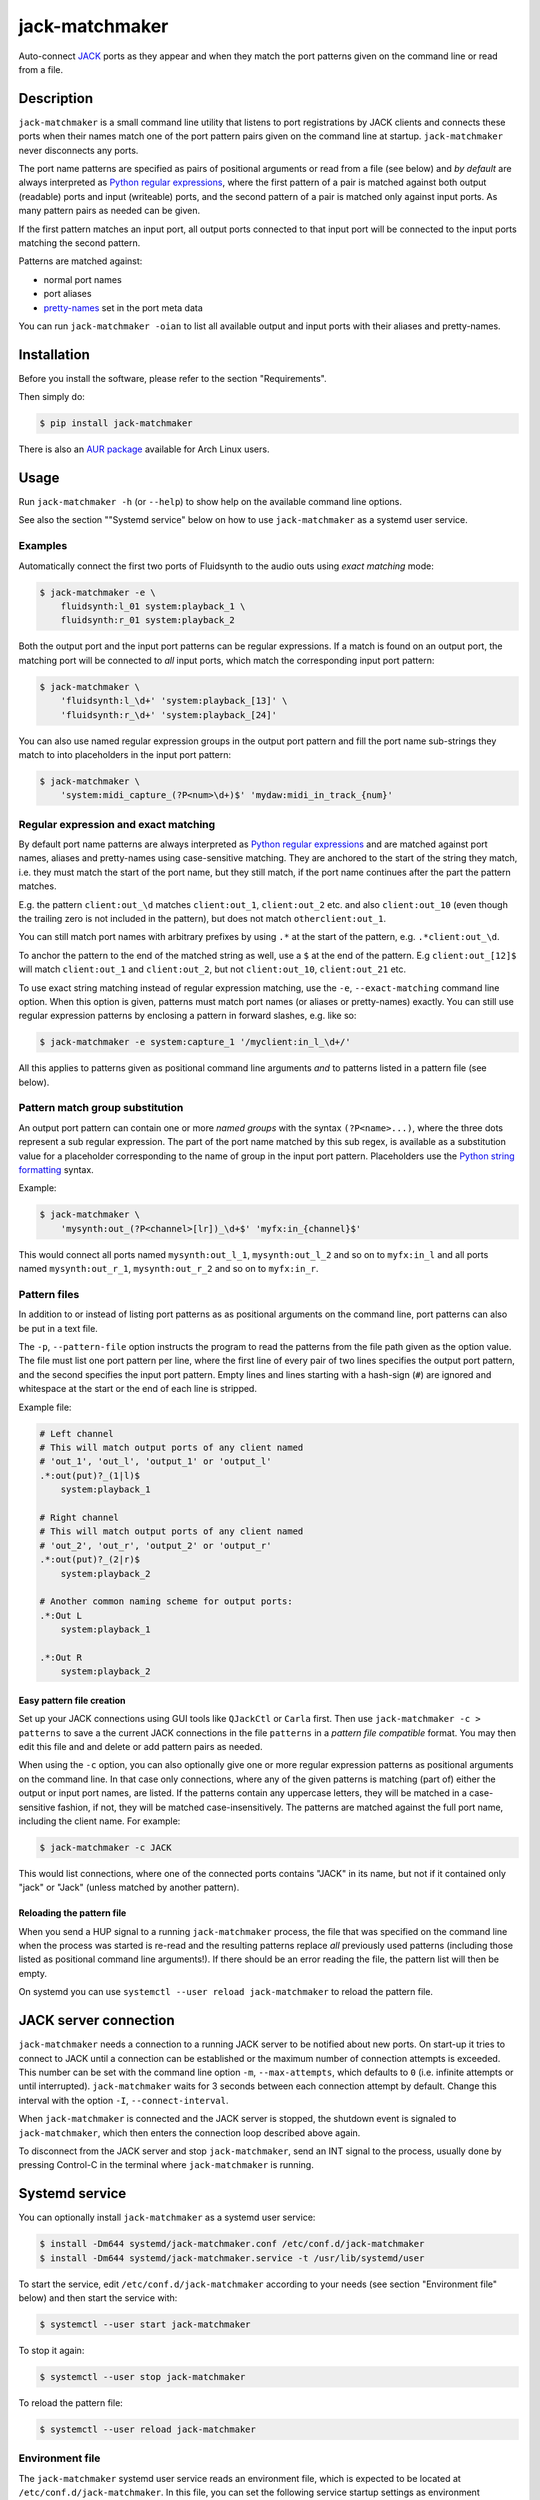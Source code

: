 jack-matchmaker
===============

Auto-connect JACK_ ports as they appear and when they match the port patterns
given on the command line or read from a file.

|version| |release-date| |status| |license| |python_versions| |format|

.. |version| image:: https://shields.io/pypi/v/jack-matchmaker
    :target: https://pypi.org/project/jack-matchmaker
    :alt: Latest version

.. |release-date| image:: https://shields.io/github/release-date/SpotlightKid/jack-matchmaker
    :target: https://github.com/SpotlightKid/jack-matchmaker/releases
    :alt: Date of latest release

.. |status| image:: https://shields.io/pypi/status/jack-matchmaker
    :alt: Project status

.. |license| image:: https://shields.io/pypi/l/jack-matchmaker
    :target: LICENSE_
    :alt: GNU General Public License 2

.. |python_versions| image:: https://shields.io/pypi/pyversions/jack-matchmaker
    :alt: Python versions

.. |format| image:: https://shields.io/pypi/format/jack-matchmaker
    :target: https://pypi.org/project/jack-matchmaker/#files
    :alt: Distribution format


Description
-----------

``jack-matchmaker`` is a small command line utility that listens to port
registrations by JACK clients and connects these ports when their names match
one of the port pattern pairs given on the command line at startup.
``jack-matchmaker`` never disconnects any ports.

The port name patterns are specified as pairs of positional arguments or read
from a file (see below) and *by default* are always interpreted as `Python
regular expressions`_, where the first pattern of a pair is matched against
both output (readable) ports and input (writeable) ports, and the second
pattern of a pair is matched only against input ports. As many pattern pairs as
needed can be given.

If the first pattern matches an input port, all output
ports connected to that input port will be connected to the input ports
matching the second pattern.

Patterns are matched against:

* normal port names
* port aliases
* pretty-names_ set in the port meta data

You can run ``jack-matchmaker -oian`` to list all available output and input
ports with their aliases and pretty-names.


Installation
------------

Before you install the software, please refer to the section "Requirements".

Then simply do:

.. code-block:: shell-session

    $ pip install jack-matchmaker

There is also an `AUR package`_ available for Arch Linux users.


Usage
-----

Run ``jack-matchmaker -h`` (or ``--help``) to show help on the available
command line options.

See also the section ""Systemd service" below on how to use ``jack-matchmaker``
as a systemd user service.


Examples
~~~~~~~~

Automatically connect the first two ports of Fluidsynth to the audio outs
using *exact matching* mode:

.. code-block:: shell-session

    $ jack-matchmaker -e \
        fluidsynth:l_01 system:playback_1 \
        fluidsynth:r_01 system:playback_2

Both the output port and the input port patterns can be regular expressions.
If a match is found on an output port, the matching port will be connected to
*all* input ports, which match the corresponding input port pattern:

.. code-block:: shell-session

    $ jack-matchmaker \
        'fluidsynth:l_\d+' 'system:playback_[13]' \
        'fluidsynth:r_\d+' 'system:playback_[24]'

You can also use named regular expression groups in the output port pattern and
fill the port name sub-strings they match to into placeholders in the input
port pattern:

.. code-block:: shell-session

    $ jack-matchmaker \
        'system:midi_capture_(?P<num>\d+)$' 'mydaw:midi_in_track_{num}'


Regular expression and exact matching
~~~~~~~~~~~~~~~~~~~~~~~~~~~~~~~~~~~~~

By default port name patterns are always interpreted as `Python regular
expressions`_ and are matched against port names, aliases and pretty-names
using case-sensitive matching. They are anchored to the start of the string
they match, i.e. they must match the start of the port name, but they still
match, if the port name continues after the part the pattern matches.

E.g. the pattern ``client:out_\d`` matches ``client:out_1``, ``client:out_2``
etc. and also ``client:out_10`` (even though the trailing zero is not included
in the pattern), but does not match ``otherclient:out_1``.

You can still match port names with arbitrary prefixes by using ``.*`` at the
start of the pattern, e.g. ``.*client:out_\d``.

To anchor the pattern to the end of the matched string as well, use a ``$``
at the end of the pattern. E.g ``client:out_[12]$`` will match ``client:out_1``
and ``client:out_2``, but not ``client:out_10``, ``client:out_21`` etc.

To use exact string matching instead of regular expression matching, use the
``-e``, ``--exact-matching`` command line option. When this option is given,
patterns must match port names (or aliases or pretty-names) exactly. You can
still use regular expression patterns by enclosing a pattern in forward
slashes, e.g. like so:

.. code-block:: shell-session

    $ jack-matchmaker -e system:capture_1 '/myclient:in_l_\d+/'

All this applies to patterns given as positional command line arguments *and*
to patterns listed in a pattern file (see below).


Pattern match group substitution
~~~~~~~~~~~~~~~~~~~~~~~~~~~~~~~~

An output port pattern can contain one or more *named groups* with the syntax
``(?P<name>...)``, where the three dots represent a sub regular expression.
The part of the port name matched by this sub regex, is available as a
substitution value for a placeholder corresponding to the name of group in
the input port pattern. Placeholders use the `Python string formatting`_
syntax.

Example:

.. code-block:: shell-session

    $ jack-matchmaker \
        'mysynth:out_(?P<channel>[lr])_\d+$' 'myfx:in_{channel}$'

This would connect all ports named ``mysynth:out_l_1``, ``mysynth:out_l_2``
and so on to ``myfx:in_l`` and all ports named ``mysynth:out_r_1``,
``mysynth:out_r_2`` and so on to ``myfx:in_r``.


Pattern files
~~~~~~~~~~~~~

In addition to or instead of listing port patterns as as positional arguments
on the command line, port patterns can also be put in a text file.

The ``-p``, ``--pattern-file`` option instructs the program to read the
patterns from the file path given as the option value. The file must list one
port pattern per line, where the first line of every pair of two lines
specifies the output port pattern, and the second specifies the input port
pattern. Empty lines and lines starting with a hash-sign (``#``) are ignored
and whitespace at the start or the end of each line is stripped.

Example file:

.. code-block::

    # Left channel
    # This will match output ports of any client named
    # 'out_1', 'out_l', 'output_1' or 'output_l'
    .*:out(put)?_(1|l)$
        system:playback_1

    # Right channel
    # This will match output ports of any client named
    # 'out_2', 'out_r', 'output_2' or 'output_r'
    .*:out(put)?_(2|r)$
        system:playback_2

    # Another common naming scheme for output ports:
    .*:Out L
        system:playback_1

    .*:Out R
        system:playback_2


Easy pattern file creation
``````````````````````````

Set up your JACK connections using GUI tools like ``QJackCtl`` or ``Carla``
first. Then use ``jack-matchmaker -c > patterns`` to save a the current JACK
connections in the file ``patterns`` in a *pattern file compatible* format.
You may then edit this file and and delete or add pattern pairs as needed.

When using the ``-c`` option, you can also optionally give one or more regular
expression patterns as positional arguments on the command line. In that case
only connections, where any of the given patterns is matching (part of) either
the output or input port names, are listed. If the patterns contain any
uppercase letters, they will be matched in a case-sensitive fashion, if not,
they will be matched case-insensitively. The patterns are matched against the
full port name, including the client name. For example:

.. code-block:: shell-session

    $ jack-matchmaker -c JACK

This would list connections, where one of the connected ports contains "JACK"
in its name, but not if it contained only "jack" or "Jack" (unless matched by
another pattern).


Reloading the pattern file
``````````````````````````

When you send a HUP signal to a running ``jack-matchmaker`` process, the file
that was specified on the command line when the process was started is re-read
and the resulting patterns replace *all* previously used patterns (including
those listed as positional command line arguments!). If there should be an
error reading the file, the pattern list will then be empty.

On systemd you can use ``systemctl --user reload jack-matchmaker`` to reload
the pattern file.


JACK server connection
----------------------

``jack-matchmaker`` needs a connection to a running JACK server to be notified
about new ports. On start-up it tries to connect to JACK until a connection can
be established or the maximum number of connection attempts is exceeded. This
number can be set with the command line option ``-m``, ``--max-attempts``,
which defaults to ``0`` (i.e. infinite attempts or until interrupted).
``jack-matchmaker`` waits for 3 seconds between each connection attempt by
default. Change this interval with the option ``-I``, ``--connect-interval``.

When ``jack-matchmaker`` is connected and the JACK server is stopped, the
shutdown event is signaled to ``jack-matchmaker``, which then enters the
connection loop described above again.

To disconnect from the JACK server and stop ``jack-matchmaker``, send an INT
signal to the process, usually done by pressing Control-C in the terminal
where ``jack-matchmaker`` is running.


Systemd service
---------------

You can optionally install ``jack-matchmaker`` as a systemd user service:

.. code-block:: shell-session

    $ install -Dm644 systemd/jack-matchmaker.conf /etc/conf.d/jack-matchmaker
    $ install -Dm644 systemd/jack-matchmaker.service -t /usr/lib/systemd/user

To start the service, edit ``/etc/conf.d/jack-matchmaker`` according to your
needs (see section "Environment file" below) and then start the service with:

.. code-block:: shell-session

    $ systemctl --user start jack-matchmaker

To stop it again:

.. code-block:: shell-session

    $ systemctl --user stop jack-matchmaker

To reload the pattern file:

.. code-block:: shell-session

    $ systemctl --user reload jack-matchmaker


Environment file
~~~~~~~~~~~~~~~~

The ``jack-matchmaker`` systemd user service reads an environment file, which
is expected to be located at ``/etc/conf.d/jack-matchmaker``. In this file, you
can set the following service startup settings as environment variables:

``PATTERN_FILE`` (default: ``"/etc/jack-matchmaker/patterns.txt"``)

A file with port pattern pairs to read at startup as described above in section
"Pattern files".

``PATTERNS``

A space-separated list of port patterns in pairs of two. The default list is
empty and it is recommened to use ``PATTERN_FILE`` instead when running
``jack-matchmaker`` as a systemd service, unless the patterns should remain
static and never change.

``CLIENT_NAME`` (default: ``"jack-matchmaker"``)

Set the JACK client name used by ``jack-matchnmaker`` to the given value.

``CONNECT_INTERVAL`` (default: ``3``)

Set the interval in seconds between attempts to connect to JACK server to the
given numeric value.

``EXACT_MATCHING``

Enable literal matching mode. Patterns must match port names exactly. To still
use regular expressions, surround a port pattern with forward slashes, e.g.
``"/system:out_\d+/"``.

Set ``EXACT_MATCHING`` to any value to enable it.

``MAX_ATTEMPTS`` (default: ``0``)

Set the maximum number of attempts to connect to JACK server before giving up.
The default value ``0`` means to keep on trying until interrupted.

``VERBOSITY`` (default: ``INFO``)

Set output verbosity level. Choices are: ``DEBUG``, ``INFO``, ``WARNING``,
and ``ERROR``.


Requirements
------------

* A version of Python 3 with a ``ctypes`` module (i.e. PyPy 3 works too).
* JACK_ version 1 or 2.
* Linux, OS X (untested) or Windows (untested, no signal handling).


License
-------

``jack-matchmaker`` is licensed under the GNU Public License Version v2.

Please see the file ``LICENSE`` for more information.


Author
------

``jack-matchmaker`` was written by Christopher Arndt 2016 - 2021.


Acknowledgements
----------------

``jack-matchmaker`` is written in Python and incorporates the ``jacklib``
module taken from falkTX's Cadence_ application (but it was heavily
modified and extended since).

It was inspired by jack-autoconnect_, which also auto-connects JACK ports, but
doesn't support port aliases or meta data pretty-names. jack-autoconnect is
also written in C++, and therefore probably faster and less memory hungry.

The idea to read ports (patterns) from a file and re-read them on the HUP
signal was "inspired" by aj-snapshot_.

There is also a similar tool called jack-plumbing_, part of the jack-tools_
package on popular Linux distributions.


.. _aj-snapshot: http://aj-snapshot.sourceforge.net/
.. _AUR package: https://aur.archlinux.org/packages/jack-matchmaker/
.. _cadence: https://github.com/falkTX/Cadence/blob/master/src/jacklib.py
.. _jack-autoconnect: https://github.com/kripton/jack_autoconnect
.. _jack: http://jackaudio.org/
.. _jack-plumbing: http://rohandrape.net/?t=rju&e=md/jack-plumbing.md
.. _jack-tools: https://packages.ubuntu.com/search?keywords=jack-tools&searchon=names&suite=all&section=all
.. _pretty-names: https://github.com/jackaudio/jackaudio.github.com/wiki/JACK-Metadata-API
.. _python regular expressions: https://docs.python.org/3/library/re.html#regular-expression-syntax
.. _python string formatting: https://docs.python.org/3/library/string.html#formatstrings
